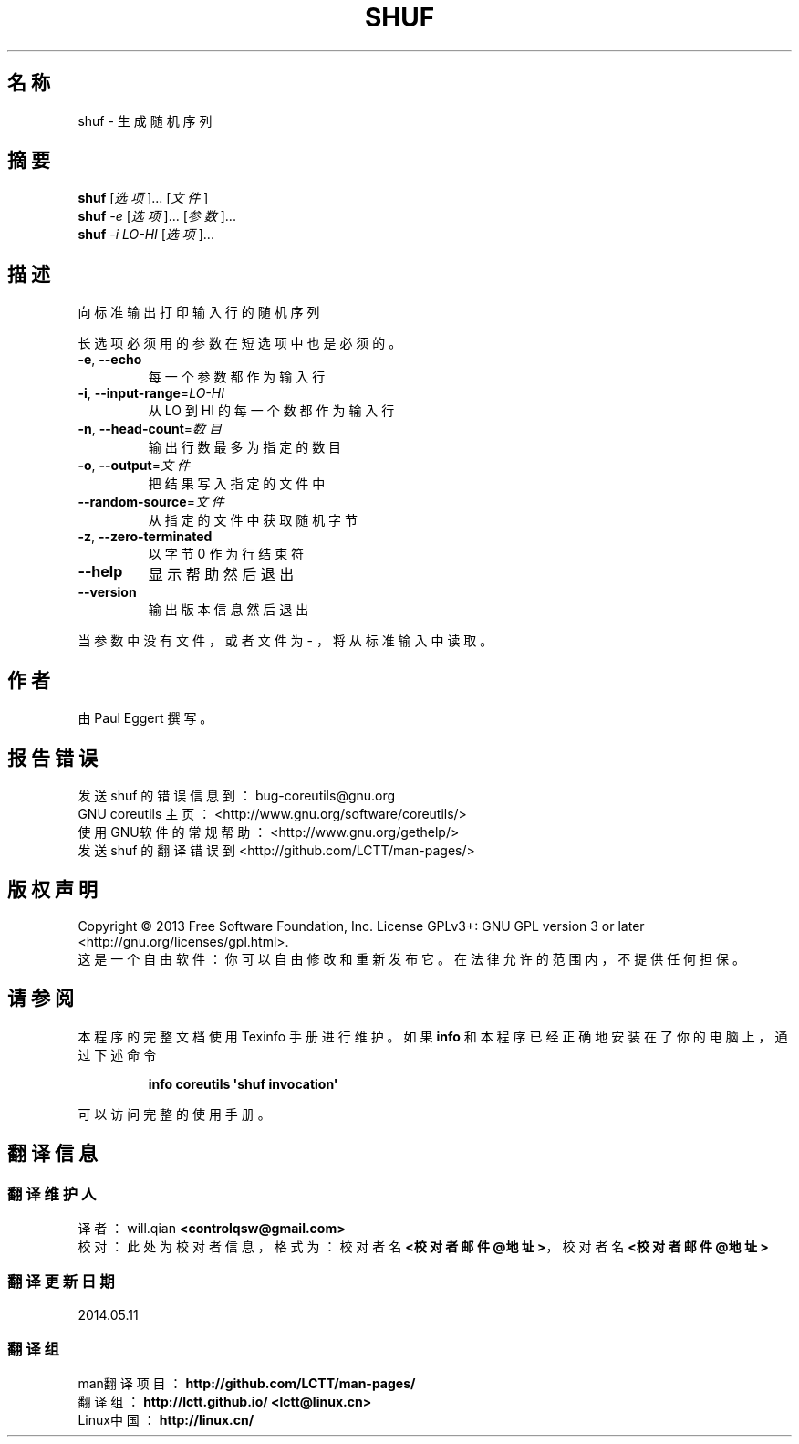 .\" DO NOT MODIFY THIS FILE!  It was generated by help2man 1.35.
.\"*******************************************************************
.\"
.\" This file was generated with po4a. Translate the source file.
.\"
.\"*******************************************************************
.TH SHUF 1 2013年10月 "GNU coreutils 8.21" 用户命令
.SH 名称
shuf \- 生成随机序列
.SH 摘要
\fBshuf\fP [\fI选项\fP]... [\fI文件\fP]
.br
\fBshuf\fP \fI\-e \fP[\fI选项\fP]... [\fI参数\fP]...
.br
\fBshuf\fP \fI\-i LO\-HI \fP[\fI选项\fP]...
.SH 描述
.\" Add any additional description here
.PP
向标准输出打印输入行的随机序列
.PP
长选项必须用的参数在短选项中也是必须的。
.TP 
\fB\-e\fP, \fB\-\-echo\fP
每一个参数都作为输入行
.TP 
\fB\-i\fP, \fB\-\-input\-range\fP=\fILO\-HI\fP
从 LO 到 HI 的每一个数都作为输入行
.TP 
\fB\-n\fP, \fB\-\-head\-count\fP=\fI数目\fP
输出行数最多为指定的数目
.TP 
\fB\-o\fP, \fB\-\-output\fP=\fI文件\fP
把结果写入指定的文件中
.TP 
\fB\-\-random\-source\fP=\fI文件\fP
从指定的文件中获取随机字节
.TP 
\fB\-z\fP, \fB\-\-zero\-terminated\fP
以字节 0 作为行结束符
.TP 
\fB\-\-help\fP
显示帮助然后退出
.TP 
\fB\-\-version\fP
输出版本信息然后退出
.PP
当参数中没有文件， 或者文件为 \- ， 将从标准输入中读取。
.SH 作者
由 Paul Eggert 撰写。
.SH 报告错误
发送 shuf 的错误信息到： bug\-coreutils@gnu.org
.br
GNU coreutils 主页： <http://www.gnu.org/software/coreutils/>
.br
使用GNU软件的常规帮助： <http://www.gnu.org/gethelp/>
.br
发送 shuf 的翻译错误到 <http://github.com/LCTT/man\-pages/>
.SH 版权声明
Copyright \(co 2013 Free Software Foundation, Inc.  License GPLv3+: GNU GPL
version 3 or later <http://gnu.org/licenses/gpl.html>.
.br
这是一个自由软件： 你可以自由修改和重新发布它。 在法律允许的范围内， 不提供任何担保。
.SH 请参阅
本程序的完整文档使用 Texinfo 手册进行维护。如果 \fBinfo\fP 和本程序已经正确地安装在了你的电脑上，通过下述命令
.IP
\fBinfo coreutils \(aqshuf invocation\(aq\fP
.PP
可以访问完整的使用手册。
.SH 翻译信息
.SS 翻译维护人
译者：
.ta 
will.qian \fB<controlqsw@gmail.com>\fP
.br
校对：
.ta 
此处为校对者信息， 格式为： 校对者名 \fB<校对者邮件@地址>\fP， 校对者名 \fB<校对者邮件@地址>\fP
.br
.SS 翻译更新日期
2014.05.11
.SS 翻译组
man翻译项目 ： \fBhttp://github.com/LCTT/man\-pages/\fP
.br
翻译组 ： \fBhttp://lctt.github.io/ <lctt@linux.cn>\fP
.br
Linux中国 ： \fBhttp://linux.cn/\fP
